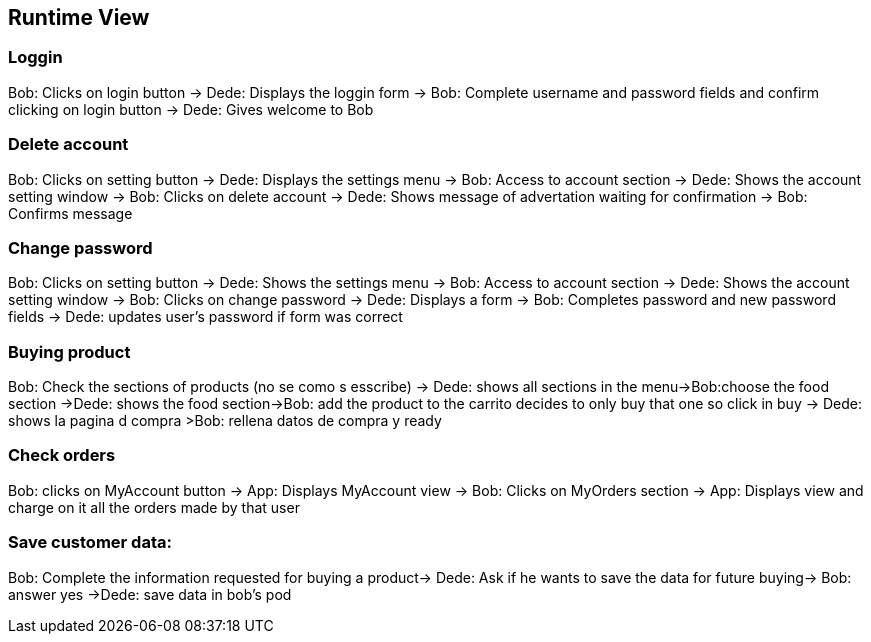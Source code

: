 [[section-runtime-view]]
== Runtime View

****

****
=== Loggin
Bob: Clicks on login button -> Dede: Displays the loggin form -> Bob: Complete username and password fields and confirm clicking on login button -> Dede: Gives welcome to Bob

****


****
=== Delete account
Bob: Clicks on setting button -> Dede: Displays the settings menu -> Bob: Access to account section -> Dede: Shows the account setting window -> Bob: Clicks on delete account
-> Dede: Shows message of advertation waiting for confirmation -> Bob: Confirms message

****


****
=== Change password
Bob: Clicks on setting button -> Dede: Shows the settings menu -> Bob: Access to account section -> Dede: Shows the account setting window -> Bob: Clicks on change password
-> Dede: Displays a form  -> Bob: Completes password and new password fields -> Dede: updates user's password if form was correct

****


****
=== Buying product
Bob: Check the sections of products (no se como s esscribe) -> Dede: shows all sections in the menu->Bob:choose the food section ->Dede: shows the food section->Bob: add the product to the carrito  decides to only buy that one so click in buy  -> Dede: shows la pagina d compra >Bob: rellena datos de compra y ready

****


****
=== Check orders
Bob: clicks on MyAccount button -> App: Displays MyAccount view -> Bob: Clicks on MyOrders section -> App: Displays view and charge on it all the orders made by that user

****

****
=== Save customer data:
Bob: Complete the information requested for buying a product→ Dede: Ask if he wants to save the data for future buying-> Bob: answer yes ->Dede: save data in bob's pod

****
